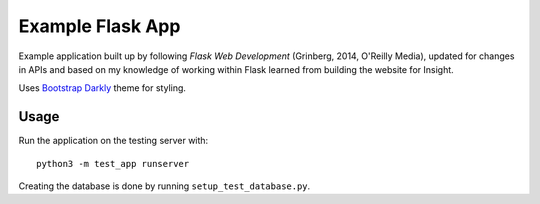Example Flask App
=================

Example application built up by following *Flask Web Development* (Grinberg,
2014, O'Reilly Media), updated for changes in APIs and based on my knowledge of
working within Flask learned from building the website for Insight.

Uses `Bootstrap Darkly <https://bootswatch.com/darkly/>`_ theme for styling.

Usage
-----

Run the application on the testing server with::

    python3 -m test_app runserver

Creating the database is done by running ``setup_test_database.py``.
